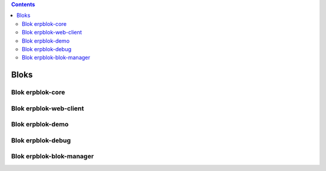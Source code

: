 .. This file is a part of the AnyBlok project
..
..    Copyright (C) 2014 Jean-Sebastien SUZANNE <jssuzanne@anybox.fr>
..
.. This Source Code Form is subject to the terms of the Mozilla Public License,
.. v. 2.0. If a copy of the MPL was not distributed with this file,You can
.. obtain one at http://mozilla.org/MPL/2.0/.

.. contents::

Bloks
=====


Blok erpblok-core
-----------------

.. FIXME sphinx plugin for anyblok
.. .. automodule:: anyblok.bloks.anyblok_core
.. .. autoclass:: AnyBlokCore
..     :members:
..     :undoc-members:
..     :show-inheritance:
..     :noindex:
..
.. .. include:: ../anyblok/bloks/anyblok_core/README.rst
.. .. include:: ../anyblok/bloks/anyblok_core/CODE.rst

Blok erpblok-web-client
-----------------------

Blok erpblok-demo
-----------------

Blok erpblok-debug
------------------

Blok erpblok-blok-manager
-------------------------
